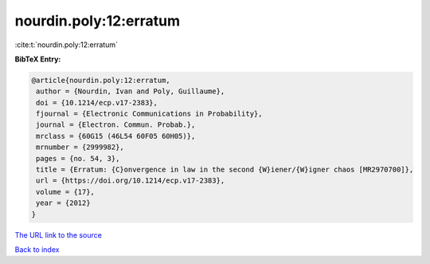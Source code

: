 nourdin.poly:12:erratum
=======================

:cite:t:`nourdin.poly:12:erratum`

**BibTeX Entry:**

.. code-block:: bibtex

   @article{nourdin.poly:12:erratum,
    author = {Nourdin, Ivan and Poly, Guillaume},
    doi = {10.1214/ecp.v17-2383},
    fjournal = {Electronic Communications in Probability},
    journal = {Electron. Commun. Probab.},
    mrclass = {60G15 (46L54 60F05 60H05)},
    mrnumber = {2999982},
    pages = {no. 54, 3},
    title = {Erratum: {C}onvergence in law in the second {W}iener/{W}igner chaos [MR2970700]},
    url = {https://doi.org/10.1214/ecp.v17-2383},
    volume = {17},
    year = {2012}
   }
`The URL link to the source <ttps://doi.org/10.1214/ecp.v17-2383}>`_


`Back to index <../By-Cite-Keys.html>`_

